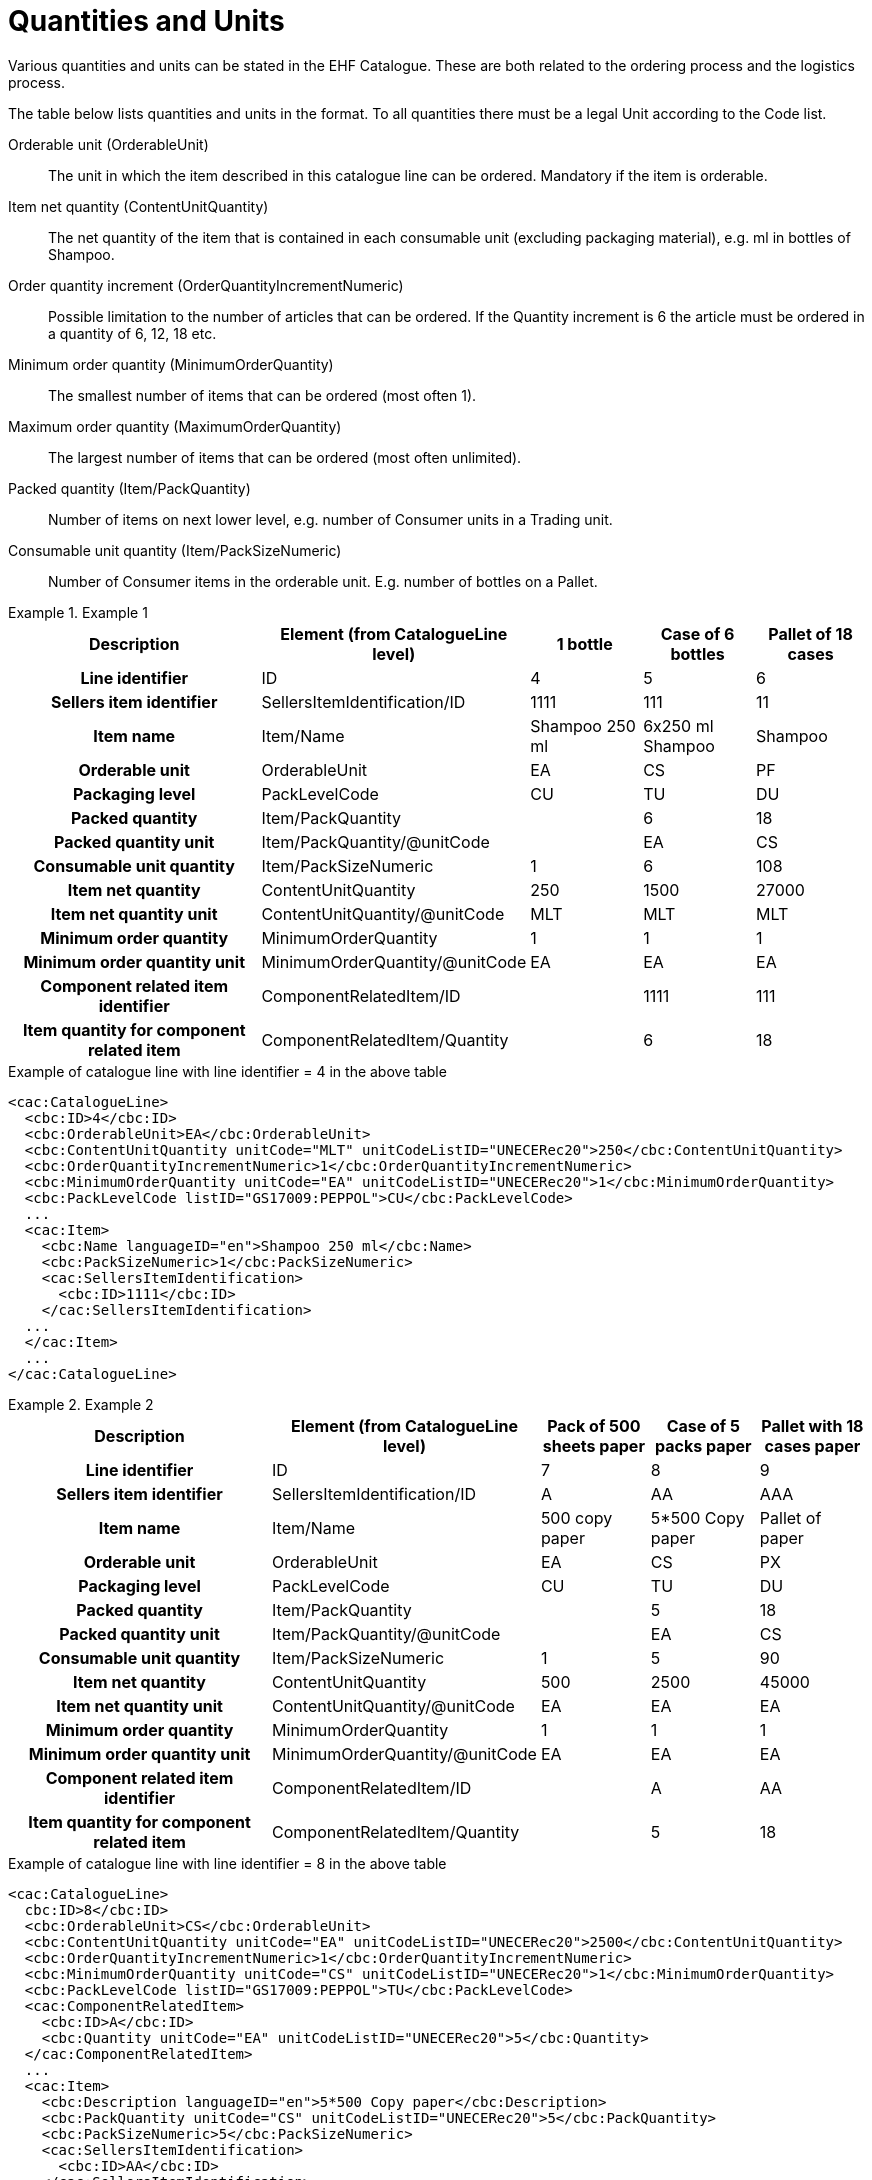 = Quantities and Units

Various quantities and units can be stated in the EHF Catalogue. These are both related to the ordering process and the logistics process.

The table below lists quantities and units in the format. To all quantities there must be a legal Unit according to the Code list.

Orderable unit (OrderableUnit)::
The unit in which the item described in this catalogue line can be ordered. Mandatory if the item is orderable.

Item net quantity (ContentUnitQuantity)::
The net quantity of the item that is contained in each consumable unit (excluding packaging material), e.g. ml in bottles of Shampoo.

Order  quantity increment (OrderQuantityIncrementNumeric)::
Possible limitation to the number of articles that can be ordered. If the Quantity increment is 6 the article must be ordered in a quantity of 6, 12, 18 etc.

Minimum order quantity (MinimumOrderQuantity)::
The smallest number of items that can be ordered (most often 1).

Maximum order quantity (MaximumOrderQuantity)::
The largest number of items that can be ordered (most often unlimited).

Packed quantity (Item/PackQuantity)::
Number of items on next lower level, e.g. number of Consumer units in a Trading unit.

Consumable unit quantity (Item/PackSizeNumeric)::
Number of Consumer items in the orderable unit. E.g. number of bottles on a Pallet.

.Example 1
====

[cols="5h,2,2,2,2", options="header"]
|===
| Description | Element (from CatalogueLine level)| 1 bottle | Case of 6 bottles | Pallet of 18 cases
| Line identifier | ID | 4 | 5 | 6
| Sellers item identifier |SellersItemIdentification/ID | 1111 | 111 | 11
| Item name | Item/Name |	Shampoo 250 ml | 6x250 ml Shampoo | Shampoo
| Orderable unit| OrderableUnit | EA | CS | PF
| Packaging level | PackLevelCode | CU | TU | DU
| Packed quantity | Item/PackQuantity | | 6 | 18
| Packed quantity unit | Item/PackQuantity/@unitCode | | EA | CS
| Consumable unit quantity | Item/PackSizeNumeric | 1 | 6 | 108
| Item net quantity | ContentUnitQuantity | 250 | 1500 | 27000
| Item net quantity unit |ContentUnitQuantity/@unitCode | MLT | MLT | MLT
| Minimum order quantity | MinimumOrderQuantity | 1 | 1 | 1
| Minimum order quantity unit | MinimumOrderQuantity/@unitCode | EA | EA | EA
| Component related item identifier | ComponentRelatedItem/ID | |1111 | 111
| Item quantity for component related item | ComponentRelatedItem/Quantity | | 6 | 18
|===

[source]
.Example of catalogue line with line identifier = 4 in the above table
----
<cac:CatalogueLine>
  <cbc:ID>4</cbc:ID>
  <cbc:OrderableUnit>EA</cbc:OrderableUnit>
  <cbc:ContentUnitQuantity unitCode="MLT" unitCodeListID="UNECERec20">250</cbc:ContentUnitQuantity>
  <cbc:OrderQuantityIncrementNumeric>1</cbc:OrderQuantityIncrementNumeric>
  <cbc:MinimumOrderQuantity unitCode="EA" unitCodeListID="UNECERec20">1</cbc:MinimumOrderQuantity>
  <cbc:PackLevelCode listID="GS17009:PEPPOL">CU</cbc:PackLevelCode>
  ...
  <cac:Item>
    <cbc:Name languageID="en">Shampoo 250 ml</cbc:Name>
    <cbc:PackSizeNumeric>1</cbc:PackSizeNumeric>
    <cac:SellersItemIdentification>
      <cbc:ID>1111</cbc:ID>
    </cac:SellersItemIdentification>
  ...
  </cac:Item>
  ...
</cac:CatalogueLine>
----
====

.Example 2
====

[cols="5h,2,2,2,2", options="header"]
|===
| Description | Element (from CatalogueLine level)| Pack of 500 sheets paper | Case of 5 packs paper | Pallet with 18 cases paper
| Line identifier | ID | 7 | 8 | 9
| Sellers item identifier  |SellersItemIdentification/ID | A | AA | AAA
| Item name | Item/Name | 500 copy paper | 5*500 Copy paper | Pallet of paper
| Orderable unit| OrderableUnit | EA | CS | PX
| Packaging level | PackLevelCode | CU | TU | DU
| Packed quantity | Item/PackQuantity | | 5 | 18
| Packed quantity unit | Item/PackQuantity/@unitCode | | EA | CS
| Consumable unit quantity  | Item/PackSizeNumeric | 1 | 5 | 90
| Item net quantity |ContentUnitQuantity| 500 | 2500 | 45000
| Item net quantity unit |ContentUnitQuantity/@unitCode | EA | EA | EA
| Minimum order quantity | MinimumOrderQuantity | 1 | 1 | 1
| Minimum order quantity unit | MinimumOrderQuantity/@unitCode | EA | EA | EA
| Component related item identifier | ComponentRelatedItem/ID  | | A | AA
| Item quantity for component related item | ComponentRelatedItem/Quantity  | | 5 | 18
|===

[source]
.Example of catalogue line with line identifier = 8 in the above table
----
<cac:CatalogueLine>
  cbc:ID>8</cbc:ID>
  <cbc:OrderableUnit>CS</cbc:OrderableUnit>
  <cbc:ContentUnitQuantity unitCode="EA" unitCodeListID="UNECERec20">2500</cbc:ContentUnitQuantity>
  <cbc:OrderQuantityIncrementNumeric>1</cbc:OrderQuantityIncrementNumeric>
  <cbc:MinimumOrderQuantity unitCode="CS" unitCodeListID="UNECERec20">1</cbc:MinimumOrderQuantity>
  <cbc:PackLevelCode listID="GS17009:PEPPOL">TU</cbc:PackLevelCode>
  <cac:ComponentRelatedItem>
    <cbc:ID>A</cbc:ID>
    <cbc:Quantity unitCode="EA" unitCodeListID="UNECERec20">5</cbc:Quantity>
  </cac:ComponentRelatedItem>
  ...
  <cac:Item>
    <cbc:Description languageID="en">5*500 Copy paper</cbc:Description>
    <cbc:PackQuantity unitCode="CS" unitCodeListID="UNECERec20">5</cbc:PackQuantity>
    <cbc:PackSizeNumeric>5</cbc:PackSizeNumeric>
    <cac:SellersItemIdentification>
      <cbc:ID>AA</cbc:ID>
    </cac:SellersItemIdentification>
    ...
  </cac:Item>
  ...
</cac:CatalogueLine>
----
====


= Catch Weight

To inform that an item is catch weight (ex. Orderable quantity is pcs, but invoiced quantity is kilo, and  where one pcs can be of variable weight), set unit code for content unit to 31 (catch weight) according to UN Recommondations 20.

[source]
.Example
----
<cac:CatalogueLine>
  <cbc:ID>8</cbc:ID>
  <cbc:OrderableUnit>EA</cbc:OrderableUnit>
  <cbc:ContentUnitQuantity unitCode="31" unitCodeListID="UNECERec20">10
</cbc:ContentUnitQuantity>
----
